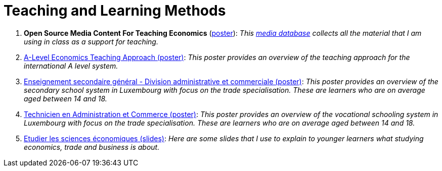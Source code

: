 = Teaching and Learning Methods

. *Open Source Media Content For Teaching Economics* (link:../posters/01_Poster_IFEN_Landscape.pdf[poster]): _This link:https://drive.google.com/file/d/1G6oxgboywzi4rEmuShdcNWmS6MlX__Vf/view?usp=sharing[media database] collects all the material that I am using in class as a support for teaching._ 
. link:../posters/01_Poster_A_level.pdf[A-Level Economics Teaching Approach (poster)]: _This poster provides an overview of the teaching approach for the international A level system._
. link:../posters/03_Poster_Departement_Sciences_Economiques_ESG.pdf[Enseignement secondaire général - Division administrative et commerciale (poster)]: _This poster provides an overview of the secondary school system in Luxembourg with focus on the trade specialisation. These are learners who are on average aged between 14 and 18._
. link:../posters/03_Poster_Departement_Sciences_Economiques_TPCM.pdf[Technicien en Administration et Commerce (poster)]: _This poster provides an overview of the vocational schooling system in Luxembourg with focus on the trade specialisation. These are learners who are on average aged between 14 and 18._
. link:../posters/03-EconomieExpliquee.pdf[Etudier les sciences économiques (slides)]: _Here are some slides that I use to explain to younger learners what studying economics, trade and business is about._
